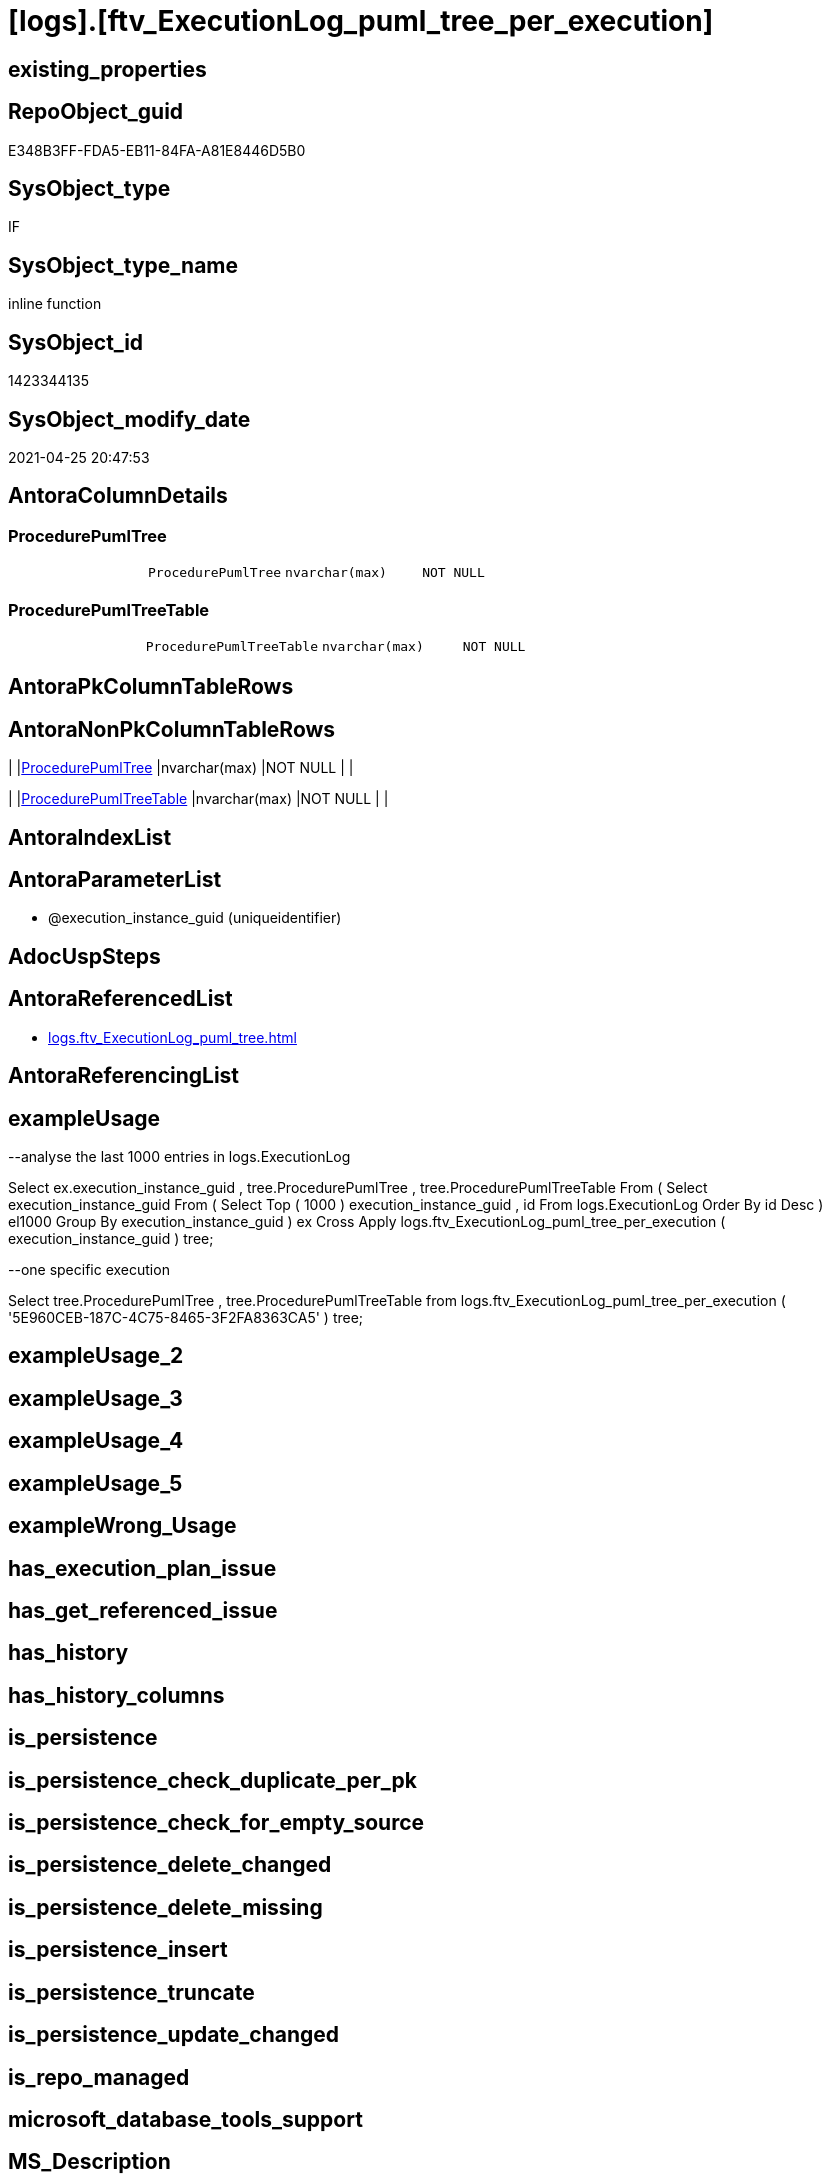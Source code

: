 = [logs].[ftv_ExecutionLog_puml_tree_per_execution]

== existing_properties

// tag::existing_properties[]
:ExistsProperty--antorareferencedlist:
:ExistsProperty--exampleusage:
:ExistsProperty--ms_description:
:ExistsProperty--referencedobjectlist:
:ExistsProperty--sql_modules_definition:
:ExistsProperty--AntoraParameterList:
:ExistsProperty--Columns:
// end::existing_properties[]

== RepoObject_guid

// tag::RepoObject_guid[]
E348B3FF-FDA5-EB11-84FA-A81E8446D5B0
// end::RepoObject_guid[]

== SysObject_type

// tag::SysObject_type[]
IF
// end::SysObject_type[]

== SysObject_type_name

// tag::SysObject_type_name[]
inline function
// end::SysObject_type_name[]

== SysObject_id

// tag::SysObject_id[]
1423344135
// end::SysObject_id[]

== SysObject_modify_date

// tag::SysObject_modify_date[]
2021-04-25 20:47:53
// end::SysObject_modify_date[]

== AntoraColumnDetails

// tag::AntoraColumnDetails[]
[[column-ProcedurePumlTree]]
=== ProcedurePumlTree

[cols="d,m,m,m,m,d"]
|===
|
|ProcedurePumlTree
|nvarchar(max)
|NOT NULL
|
|
|===


[[column-ProcedurePumlTreeTable]]
=== ProcedurePumlTreeTable

[cols="d,m,m,m,m,d"]
|===
|
|ProcedurePumlTreeTable
|nvarchar(max)
|NOT NULL
|
|
|===


// end::AntoraColumnDetails[]

== AntoraPkColumnTableRows

// tag::AntoraPkColumnTableRows[]


// end::AntoraPkColumnTableRows[]

== AntoraNonPkColumnTableRows

// tag::AntoraNonPkColumnTableRows[]
|
|<<column-ProcedurePumlTree>>
|nvarchar(max)
|NOT NULL
|
|

|
|<<column-ProcedurePumlTreeTable>>
|nvarchar(max)
|NOT NULL
|
|

// end::AntoraNonPkColumnTableRows[]

== AntoraIndexList

// tag::AntoraIndexList[]

// end::AntoraIndexList[]

== AntoraParameterList

// tag::AntoraParameterList[]
* @execution_instance_guid (uniqueidentifier)
// end::AntoraParameterList[]

== AdocUspSteps

// tag::adocuspsteps[]

// end::adocuspsteps[]


== AntoraReferencedList

// tag::antorareferencedlist[]
* xref:logs.ftv_ExecutionLog_puml_tree.adoc[]
// end::antorareferencedlist[]


== AntoraReferencingList

// tag::antorareferencinglist[]

// end::antorareferencinglist[]


== exampleUsage

// tag::exampleusage[]

--analyse the last 1000 entries in logs.ExecutionLog

Select
    ex.execution_instance_guid
  , tree.ProcedurePumlTree
  , tree.ProcedurePumlTreeTable
From
(
    Select
        execution_instance_guid
    From
    (
        Select
            Top ( 1000 )
            execution_instance_guid
          , id
        From
            logs.ExecutionLog
        Order By
            id Desc
    ) el1000
    Group By
        execution_instance_guid
)                                                                                    ex
    Cross Apply logs.ftv_ExecutionLog_puml_tree_per_execution ( execution_instance_guid ) tree;

--one specific execution

Select
    tree.ProcedurePumlTree
  , tree.ProcedurePumlTreeTable
from
    logs.ftv_ExecutionLog_puml_tree_per_execution ( '5E960CEB-187C-4C75-8465-3F2FA8363CA5' ) tree;

// end::exampleusage[]


== exampleUsage_2

// tag::exampleusage_2[]

// end::exampleusage_2[]


== exampleUsage_3

// tag::exampleusage_3[]

// end::exampleusage_3[]


== exampleUsage_4

// tag::exampleusage_4[]

// end::exampleusage_4[]


== exampleUsage_5

// tag::exampleusage_5[]

// end::exampleusage_5[]


== exampleWrong_Usage

// tag::examplewrong_usage[]

// end::examplewrong_usage[]


== has_execution_plan_issue

// tag::has_execution_plan_issue[]

// end::has_execution_plan_issue[]


== has_get_referenced_issue

// tag::has_get_referenced_issue[]

// end::has_get_referenced_issue[]


== has_history

// tag::has_history[]

// end::has_history[]


== has_history_columns

// tag::has_history_columns[]

// end::has_history_columns[]


== is_persistence

// tag::is_persistence[]

// end::is_persistence[]


== is_persistence_check_duplicate_per_pk

// tag::is_persistence_check_duplicate_per_pk[]

// end::is_persistence_check_duplicate_per_pk[]


== is_persistence_check_for_empty_source

// tag::is_persistence_check_for_empty_source[]

// end::is_persistence_check_for_empty_source[]


== is_persistence_delete_changed

// tag::is_persistence_delete_changed[]

// end::is_persistence_delete_changed[]


== is_persistence_delete_missing

// tag::is_persistence_delete_missing[]

// end::is_persistence_delete_missing[]


== is_persistence_insert

// tag::is_persistence_insert[]

// end::is_persistence_insert[]


== is_persistence_truncate

// tag::is_persistence_truncate[]

// end::is_persistence_truncate[]


== is_persistence_update_changed

// tag::is_persistence_update_changed[]

// end::is_persistence_update_changed[]


== is_repo_managed

// tag::is_repo_managed[]

// end::is_repo_managed[]


== microsoft_database_tools_support

// tag::microsoft_database_tools_support[]

// end::microsoft_database_tools_support[]


== MS_Description

// tag::ms_description[]

* xref:sqldb:logs.ftv_ExecutionLog_puml_tree_per_execution.adoc[] uses xref:sqldb:logs.ExecutionLog.adoc[] to create PlantUML code for procedure execution
* Only procedure calls are considered, not "normal code".

results:

[plantuml, ProcedurePumlTree-usp_main, svg]
....

@startsalt
{
{T
+ Procedure
+ [repo].[usp_main]
++ [repo].[usp_sync_guid]
+++ [repo].[usp_sync_guid_RepoSchema]
+++ [repo].[usp_sync_guid_RepoObject]
++++ [graph].[usp_PERSIST_RepoObject]
+++ [repo].[usp_sync_guid_RepoObjectColumn]
++++ [graph].[usp_PERSIST_RepoObjectColumn]
++ [reference].[usp_update_Referencing_Count]
++ [repo].[usp_index_inheritance]
+++ [repo].[usp_PERSIST_IndexColumn_ReferencedReferencing_HasFullColumnsInReferencing_T]
+++ [repo].[usp_Index_finish]
++++ [repo].[usp_Index_Settings]
++++ [graph].[usp_PERSIST_Index]
++ [repo].[usp_Index_ForeignKey]
+++ [repo].[usp_PERSIST_ForeignKey_Indexes_union_T]
+++ [repo].[usp_Index_finish]
++++ [repo].[usp_Index_Settings]
++++ [graph].[usp_PERSIST_Index]
++ [repo].[usp_RepoObjectColumn_update_RepoObjectColumn_column_id]
++ [uspgenerator].[usp_GeneratorUsp_insert_update_persistence]
++ [property].[usp_RepoObject_Inheritance]
++ [property].[usp_RepoObjectColumn_Inheritance]
}
}
@endsalt
....

[plantuml, ProcedurePumlTreeTable-ExecutionLog-usp_main, svg]
....
@startsalt
{
{T
+ Procedure  |  Duration
+ [repo].[usp_main]  |  243
++ [repo].[usp_sync_guid]  |  12
+++ [repo].[usp_sync_guid_RepoSchema]  |  0
+++ [repo].[usp_sync_guid_RepoObject]  |  3
++++ [graph].[usp_PERSIST_RepoObject]  |  0
+++ [repo].[usp_sync_guid_RepoObjectColumn]  |  4
++++ [graph].[usp_PERSIST_RepoObjectColumn]  |  0
++ [reference].[usp_update_Referencing_Count]  |  13
++ [repo].[usp_index_inheritance]  |  31
+++ [repo].[usp_PERSIST_IndexColumn_ReferencedReferencing_HasFullColumnsInReferencing_T]  |  12
+++ [repo].[usp_Index_finish]  |  8
++++ [repo].[usp_Index_Settings]  |  1
++++ [graph].[usp_PERSIST_Index]  |  0
++ [repo].[usp_Index_ForeignKey]  |  9
+++ [repo].[usp_PERSIST_ForeignKey_Indexes_union_T]  |  1
+++ [repo].[usp_Index_finish]  |  1
++++ [repo].[usp_Index_Settings]  |  1
++++ [graph].[usp_PERSIST_Index]  |  0
++ [repo].[usp_RepoObjectColumn_update_RepoObjectColumn_column_id]  |  1
++ [uspgenerator].[usp_GeneratorUsp_insert_update_persistence]  |  53
++ [property].[usp_RepoObject_Inheritance]  |  3
++ [property].[usp_RepoObjectColumn_Inheritance]  |  30
}
}
@endsalt
....

// end::ms_description[]


== persistence_source_RepoObject_fullname

// tag::persistence_source_repoobject_fullname[]

// end::persistence_source_repoobject_fullname[]


== persistence_source_RepoObject_fullname2

// tag::persistence_source_repoobject_fullname2[]

// end::persistence_source_repoobject_fullname2[]


== persistence_source_RepoObject_guid

// tag::persistence_source_repoobject_guid[]

// end::persistence_source_repoobject_guid[]


== persistence_source_RepoObject_xref

// tag::persistence_source_repoobject_xref[]

// end::persistence_source_repoobject_xref[]


== pk_index_guid

// tag::pk_index_guid[]

// end::pk_index_guid[]


== pk_IndexPatternColumnDatatype

// tag::pk_indexpatterncolumndatatype[]

// end::pk_indexpatterncolumndatatype[]


== pk_IndexPatternColumnName

// tag::pk_indexpatterncolumnname[]

// end::pk_indexpatterncolumnname[]


== pk_IndexSemanticGroup

// tag::pk_indexsemanticgroup[]

// end::pk_indexsemanticgroup[]


== ReferencedObjectList

// tag::referencedobjectlist[]
* [logs].[ftv_ExecutionLog_puml_tree]
// end::referencedobjectlist[]


== usp_persistence_RepoObject_guid

// tag::usp_persistence_repoobject_guid[]

// end::usp_persistence_repoobject_guid[]


== UspExamples

// tag::uspexamples[]

// end::uspexamples[]


== UspParameters

// tag::uspparameters[]

// end::uspparameters[]


== sql_modules_definition

// tag::sql_modules_definition[]
[source,sql]
----

/*
<<property_start>>MS_Description 
* xref:sqldb:logs.ftv_ExecutionLog_puml_tree_per_execution.adoc[] uses xref:sqldb:logs.ExecutionLog.adoc[] to create PlantUML code for procedure execution
* Only procedure calls are considered, not "normal code".

results:

[plantuml, ProcedurePumlTree-usp_main, svg]
....

@startsalt
{
{T
+ Procedure
+ [repo].[usp_main]
++ [repo].[usp_sync_guid]
+++ [repo].[usp_sync_guid_RepoSchema]
+++ [repo].[usp_sync_guid_RepoObject]
++++ [graph].[usp_PERSIST_RepoObject]
+++ [repo].[usp_sync_guid_RepoObjectColumn]
++++ [graph].[usp_PERSIST_RepoObjectColumn]
++ [reference].[usp_update_Referencing_Count]
++ [repo].[usp_index_inheritance]
+++ [repo].[usp_PERSIST_IndexColumn_ReferencedReferencing_HasFullColumnsInReferencing_T]
+++ [repo].[usp_Index_finish]
++++ [repo].[usp_Index_Settings]
++++ [graph].[usp_PERSIST_Index]
++ [repo].[usp_Index_ForeignKey]
+++ [repo].[usp_PERSIST_ForeignKey_Indexes_union_T]
+++ [repo].[usp_Index_finish]
++++ [repo].[usp_Index_Settings]
++++ [graph].[usp_PERSIST_Index]
++ [repo].[usp_RepoObjectColumn_update_RepoObjectColumn_column_id]
++ [uspgenerator].[usp_GeneratorUsp_insert_update_persistence]
++ [property].[usp_RepoObject_Inheritance]
++ [property].[usp_RepoObjectColumn_Inheritance]
}
}
@endsalt
....

[plantuml, ProcedurePumlTreeTable-ExecutionLog-usp_main, svg]
....
@startsalt
{
{T
+ Procedure  |  Duration
+ [repo].[usp_main]  |  243
++ [repo].[usp_sync_guid]  |  12
+++ [repo].[usp_sync_guid_RepoSchema]  |  0
+++ [repo].[usp_sync_guid_RepoObject]  |  3
++++ [graph].[usp_PERSIST_RepoObject]  |  0
+++ [repo].[usp_sync_guid_RepoObjectColumn]  |  4
++++ [graph].[usp_PERSIST_RepoObjectColumn]  |  0
++ [reference].[usp_update_Referencing_Count]  |  13
++ [repo].[usp_index_inheritance]  |  31
+++ [repo].[usp_PERSIST_IndexColumn_ReferencedReferencing_HasFullColumnsInReferencing_T]  |  12
+++ [repo].[usp_Index_finish]  |  8
++++ [repo].[usp_Index_Settings]  |  1
++++ [graph].[usp_PERSIST_Index]  |  0
++ [repo].[usp_Index_ForeignKey]  |  9
+++ [repo].[usp_PERSIST_ForeignKey_Indexes_union_T]  |  1
+++ [repo].[usp_Index_finish]  |  1
++++ [repo].[usp_Index_Settings]  |  1
++++ [graph].[usp_PERSIST_Index]  |  0
++ [repo].[usp_RepoObjectColumn_update_RepoObjectColumn_column_id]  |  1
++ [uspgenerator].[usp_GeneratorUsp_insert_update_persistence]  |  53
++ [property].[usp_RepoObject_Inheritance]  |  3
++ [property].[usp_RepoObjectColumn_Inheritance]  |  30
}
}
@endsalt
....

<<property_end>> 

<<property_start>>exampleUsage 
--analyse the last 1000 entries in logs.ExecutionLog

Select
    ex.execution_instance_guid
  , tree.ProcedurePumlTree
  , tree.ProcedurePumlTreeTable
From
(
    Select
        execution_instance_guid
    From
    (
        Select
            Top ( 1000 )
            execution_instance_guid
          , id
        From
            logs.ExecutionLog
        Order By
            id Desc
    ) el1000
    Group By
        execution_instance_guid
)                                                                                    ex
    Cross Apply logs.ftv_ExecutionLog_puml_tree_per_execution ( execution_instance_guid ) tree;

--one specific execution

Select
    tree.ProcedurePumlTree
  , tree.ProcedurePumlTreeTable
from
    logs.ftv_ExecutionLog_puml_tree_per_execution ( '5E960CEB-187C-4C75-8465-3F2FA8363CA5' ) tree;

<<property_end>> 
*/
CREATE Function [logs].[ftv_ExecutionLog_puml_tree_per_execution]
(
    @execution_instance_guid UniqueIdentifier
)
Returns Table
As
Return
(
    Select
        ProcedurePumlTree      =
        --
        Concat (
                   '
@startsalt
{
{T
+ Procedure
'
                 , String_Agg ( Cast(PlantUmlTree As NVarchar(Max)), Char ( 13 ) + Char ( 10 )) Within Group(Order By
                                                                                                                 id)
                 , '
}
}
@endsalt
'
               )
      , ProcedurePumlTreeTable =
      --
      Concat (
                 '
@startsalt
{
{T
+ Procedure  |  Duration
'
               , String_Agg ( Cast(PlantUmlTreeTable As NVarchar(Max)), Char ( 13 ) + Char ( 10 )) Within Group(Order By
                                                                                                                    id)
               , '
}
}
@endsalt
'
             )
    From
        logs.ftv_ExecutionLog_puml_tree ( @execution_instance_guid, Default )
--Group By
--    @execution_instance_guid
);
----
// end::sql_modules_definition[]


